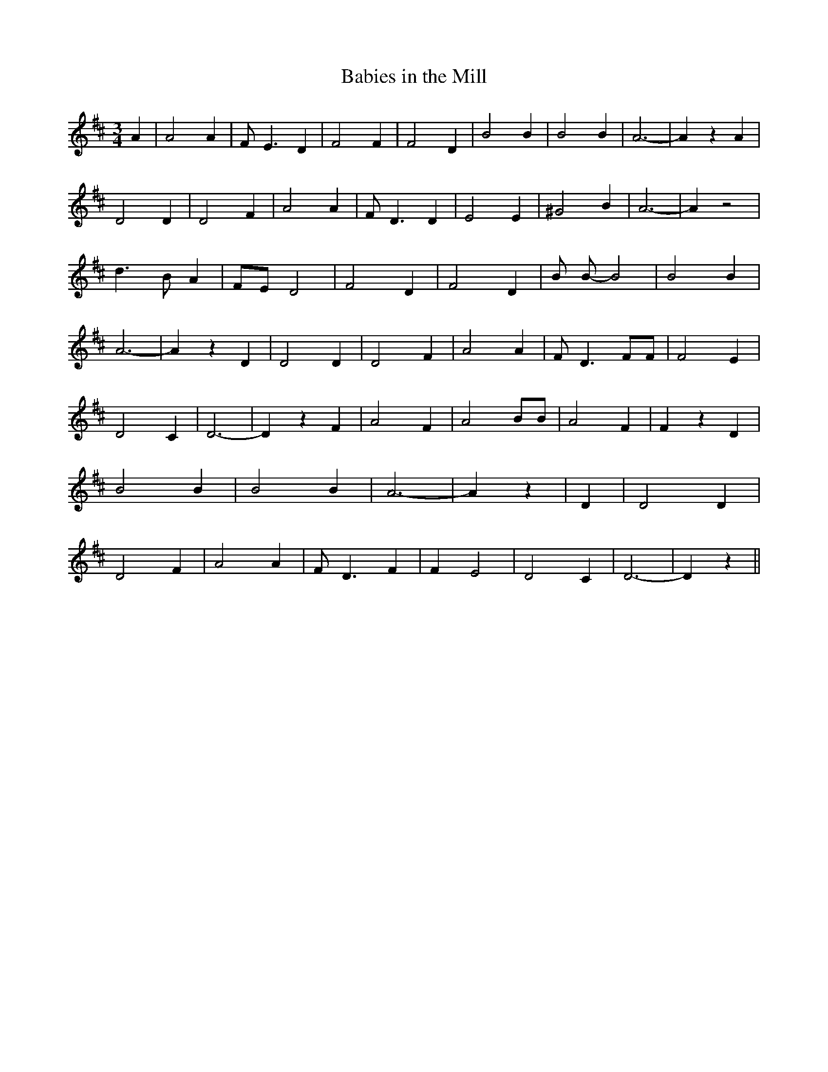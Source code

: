 % Generated more or less automatically by swtoabc by Erich Rickheit KSC
X:1
T:Babies in the Mill
M:3/4
L:1/4
K:D
 A| A2 A| F/2- E3/2 D| F2 F| F2 D| B2 B| B2 B| A3-| A z A| D2 D| D2 F|\
 A2 A| F/2- D3/2 D| E2 E| ^G2 B| A3-| A z2| d3/2 B/2 A|F/2-E/2 D2|\
 F2 D| F2 D| B/2 B/2- B2| B2 B| A3-| A z D| D2 D| D2 F| A2 A| F/2- D3/2 F/2F/2|\
 F2 E| D2 C| D3-| D z F| A2 F| A2 B/2B/2| A2 F| F z D| B2 B| B2 B|\
 A3-| A z| D| D2 D| D2 F| A2 A| F/2- D3/2 F| F E2| D2 C| D3-| D z||\


